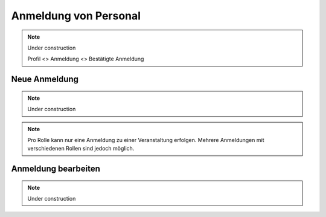 Anmeldung von Personal
======================

.. note::

    Under construction

    Profil <> Anmeldung <> Bestätigte Anmeldung

Neue Anmeldung
--------------

.. note::

    Under construction

.. note::

    Pro Rolle kann nur eine Anmeldung zu einer Veranstaltung erfolgen. Mehrere Anmeldungen mit verschiedenen Rollen sind jedoch möglich.

Anmeldung bearbeiten
--------------------

.. note::

    Under construction
